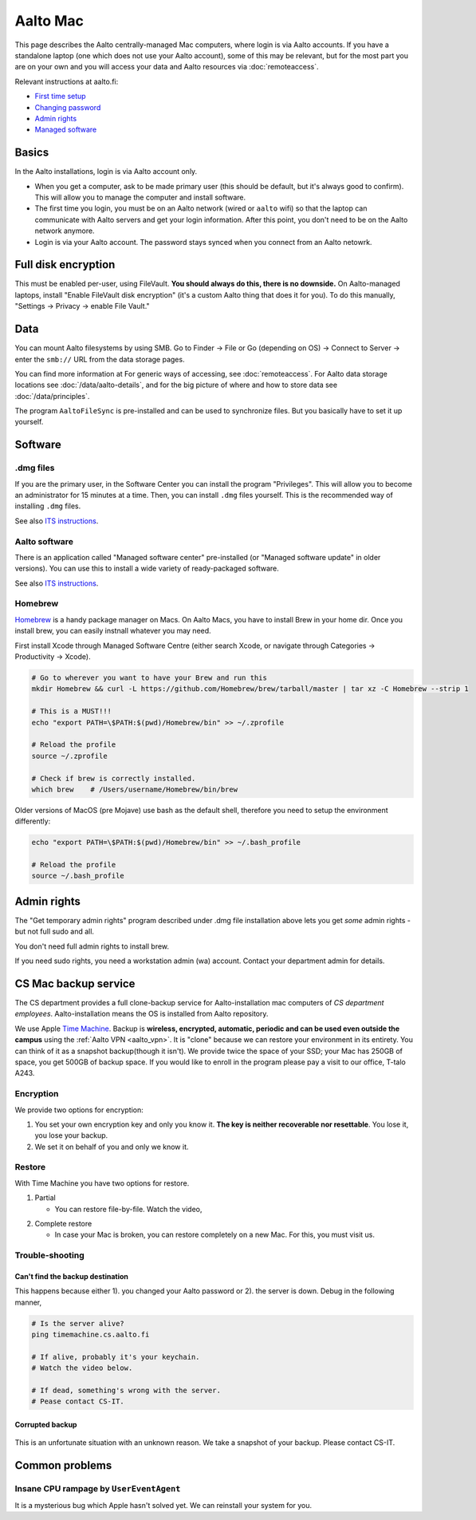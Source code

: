=========
Aalto Mac
=========

This page describes the Aalto centrally-managed Mac computers, where
login is via Aalto accounts.  If you have a standalone laptop (one
which does not use your Aalto account), some of this may be relevant,
but for the most part you are on your own and you will access your
data and Aalto resources via :doc:`remoteaccess`.

Relevant instructions at aalto.fi:

- `First time setup <https://www.aalto.fi/en/services/aalto-mac-first-time-setup>`__
- `Changing password <https://www.aalto.fi/en/services/aalto-mac-changing-the-password>`__
- `Admin rights <https://www.aalto.fi/en/services/activating-administrator-rights-on-mac-workstations>`__
- `Managed software <https://www.aalto.fi/en/services/aalto-mac-application-distribution-managed-software-centre>`__

Basics
------

In the Aalto installations, login is via Aalto account only.

- When you get a computer, ask to be made primary user (this should be
  default, but it's always good to confirm).  This will allow you to
  manage the computer and install software.

- The first time you login, you must be on an Aalto network (wired or
  ``aalto`` wifi) so that the laptop can communicate with Aalto
  servers and get your login information.  After this point, you don't
  need to be on the Aalto network anymore.

- Login is via your Aalto account.  The password stays synced when you
  connect from an Aalto netowrk.



Full disk encryption
--------------------

This must be enabled per-user, using FileVault.  **You should always
do this, there is no downside.**  On Aalto-managed
laptops, install "Enable FileVault disk encryption" (it's a custom
Aalto thing that does it for you).  To do this manually, "Settings →
Privacy → enable File Vault."



Data
----
You can mount Aalto filesystems by using SMB.  Go to Finder → File or
Go (depending on OS) → Connect
to Server → enter the ``smb://`` URL from the data storage pages.

You can find more information at For generic ways of accessing, see
:doc:`remoteaccess`.  For Aalto data storage locations see
:doc:`/data/aalto-details`, and for the big picture of where and how to store
data see :doc:`/data/principles`.

The program ``AaltoFileSync`` is pre-installed and can be used to
synchronize files.  But you basically have to set it up yourself.


Software
--------

.dmg files
~~~~~~~~~~
If you are the primary user, in the Software Center you can install
the program "Privileges". This will allow you to become an
administrator for 15 minutes at a time. Then, you can install ``.dmg``
files yourself.  This is the recommended way of installing ``.dmg``
files.

See also `ITS instructions <https://www.aalto.fi/en/services/activating-administrator-rights-on-mac-workstations>`__.

Aalto software
~~~~~~~~~~~~~~
There is an application called "Managed software center"
pre-installed (or "Managed software update" in older versions).  You
can use this to install a wide variety of ready-packaged software.

See also `ITS instructions <https://www.aalto.fi/en/services/aalto-mac-application-distribution-managed-software-centre>`__.

Homebrew
~~~~~~~~
`Homebrew <https://brew.sh>`_ is a handy package manager on Macs. On
Aalto Macs, you have to install Brew in your home dir.  Once you
install brew, you can easily instnall whatever you may need.

First install Xcode through Managed Software Centre (either search Xcode, or navigate through Categories -> Productivity -> Xcode).

.. code-block:: bash

	# Go to wherever you want to have your Brew and run this
	mkdir Homebrew && curl -L https://github.com/Homebrew/brew/tarball/master | tar xz -C Homebrew --strip 1

	# This is a MUST!!!
	echo "export PATH=\$PATH:$(pwd)/Homebrew/bin" >> ~/.zprofile

	# Reload the profile
	source ~/.zprofile

	# Check if brew is correctly installed.
	which brew    # /Users/username/Homebrew/bin/brew

Older versions of MacOS (pre Mojave) use bash as the default shell, therefore you need to setup the environment differently:

.. code-block:: bash

	echo "export PATH=\$PATH:$(pwd)/Homebrew/bin" >> ~/.bash_profile

	# Reload the profile
	source ~/.bash_profile


Admin rights
------------

The "Get temporary admin rights" program described under .dmg file
installation above lets you get *some* admin rights - but not full
sudo and all.

You don't need full admin rights to install brew.

If you need sudo rights, you need a workstation admin (wa) account.
Contact your department admin for details.



CS Mac backup service
---------------------
The CS department provides a full clone-backup service for
Aalto-installation mac computers of *CS department employees*.  Aalto-installation means the OS is
installed from Aalto repository.

We use Apple `Time Machine
<https://en.wikipedia.org/wiki/Time_Machine_(macOS)>`_. Backup is
**wireless, encrypted, automatic, periodic and can be used even
outside the campus** using the :ref:`Aalto VPN <aalto_vpn>`. It is "clone"
because we can restore your environment in its entirety. You can think
of it as a snapshot backup(though it isn't). We provide twice the
space of your SSD; your Mac has 250GB of space, you get 500GB of
backup space. If you would like to enroll in the program please pay a
visit to our office, T-talo A243.

Encryption
~~~~~~~~~~
We provide two options for encryption:

1. You set your own encryption key and only you know it. **The key is
   neither recoverable nor resettable**. You lose it, you lose your
   backup.

2. We set it on behalf of you and only we know it.

Restore
~~~~~~~
With Time Machine you have two options for restore.

1. Partial

   * You can restore file-by-file. Watch the video,

.. raw:: html

    <div style="position: relative; padding-bottom: 56.25%; height: 0; overflow: hidden; max-width: 100%; height: auto;">
        <iframe src="https://www.youtube.com/embed/6bcf54aRBPk" frameborder="0" allowfullscreen style="position: absolute; top: 0; left: 0; width: 100%; height: 100%;"></iframe>
    </div>

2. Complete restore

   * In case your Mac is broken, you can restore completely on a new
     Mac. For this, you must visit us.

Trouble-shooting
~~~~~~~~~~~~~~~~

Can't find the backup destination
#################################
This happens because either 1). you changed your Aalto password or 2). the server is down. Debug in the following manner,

.. code-block:: bash

	# Is the server alive?
	ping timemachine.cs.aalto.fi

	# If alive, probably it's your keychain.
	# Watch the video below.

	# If dead, something's wrong with the server.
	# Pease contact CS-IT.


.. raw:: html

    <div style="position: relative; padding-bottom: 56.25%; height: 0; overflow: hidden; max-width: 100%; height: auto;">
        <iframe src="https://www.youtube.com/embed/jexhHxZ75w4" frameborder="0" allowfullscreen style="position: absolute; top: 0; left: 0; width: 100%; height: 100%;"></iframe>
    </div>


Corrupted backup
################

.. figure:: /images/time-machine-error.png
   :scale: 50%
   :align: center
   :alt: alternate text
   :figclass: align-center

This is an unfortunate situation with an unknown reason. We take a
snapshot of your backup. Please contact CS-IT.


Common problems
---------------

Insane CPU rampage by ``UserEventAgent``
~~~~~~~~~~~~~~~~~~~~~~~~~~~~~~~~~~~~~~~~

It is a mysterious bug which Apple hasn't solved yet. We can reinstall your system for you.
